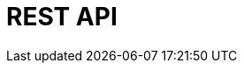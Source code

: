 = REST API
:page-layout: redoc
:page-specurl: ../plentymarkets-rest-api/openApiV3WithExamples.min.json
